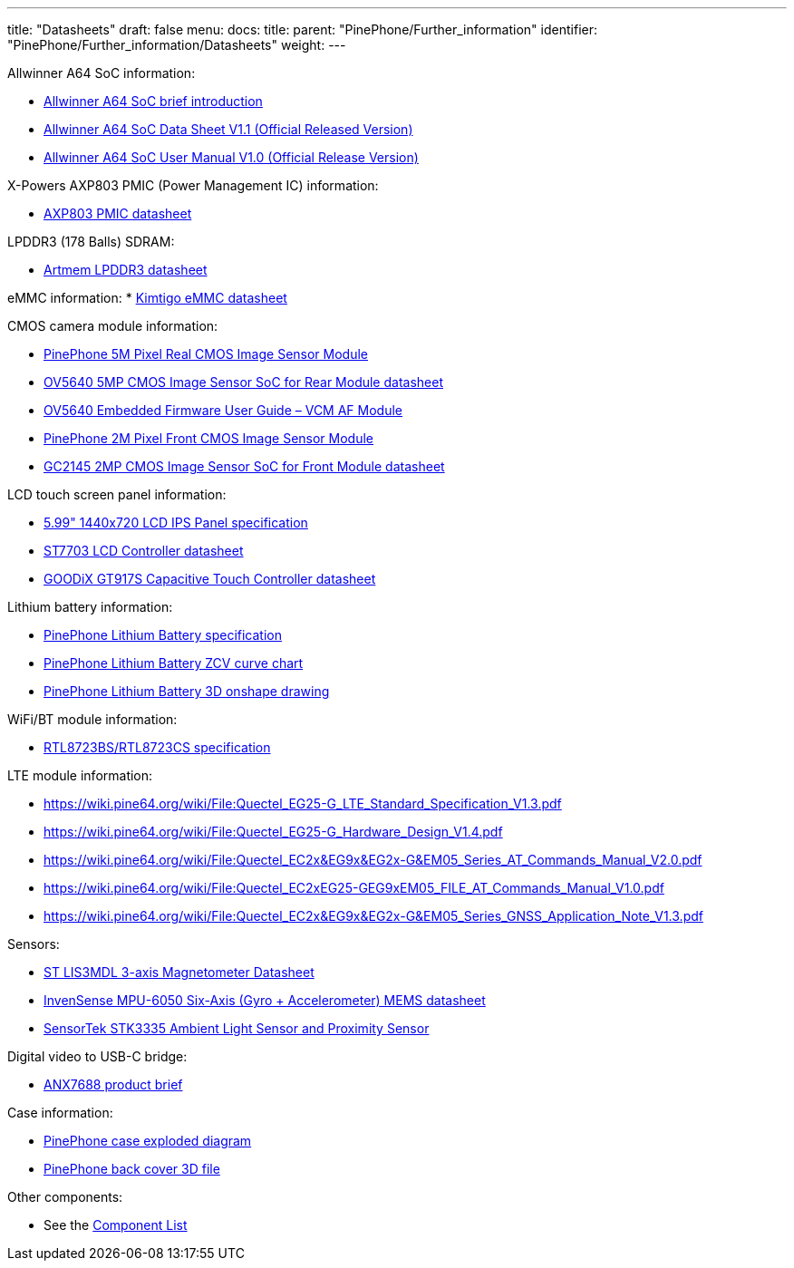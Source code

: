 ---
title: "Datasheets"
draft: false
menu:
  docs:
    title:
    parent: "PinePhone/Further_information"
    identifier: "PinePhone/Further_information/Datasheets"
    weight: 
---


Allwinner A64 SoC information:

* https://files.pine64.org/doc/datasheet/pine64/A64%20brief%20v1.0%2020150323.pdf[Allwinner A64 SoC brief introduction]
* https://files.pine64.org/doc/datasheet/pine64/A64_Datasheet_V1.1.pdf[Allwinner A64 SoC Data Sheet V1.1 (Official Released Version)]
* https://files.pine64.org/doc/datasheet/pine64/Allwinner_A64_User_Manual_V1.0.pdf[Allwinner A64 SoC User Manual V1.0 (Official Release Version)]

X-Powers AXP803 PMIC (Power Management IC) information:

* https://files.pine64.org/doc/datasheet/pine64/AXP803_Datasheet_V1.0.pdf[AXP803 PMIC datasheet]

LPDDR3 (178 Balls) SDRAM:

* https://files.pine64.org/doc/datasheet/pinephone/ATL3A1632H12A_mobile_lpddr3_11x11.5_v1.0_1600.pdf[Artmem LPDDR3 datasheet]

eMMC information:
* https://files.pine64.org/doc/datasheet/pinephone/Kimtigo_fbga153_16_32_64_eMMC_datasheet_v1.3.pdf[Kimtigo eMMC datasheet]

CMOS camera module information:

* https://files.pine64.org/doc/datasheet/pinephone/QZ01-rear-2019-0717(HW)%20Model.pdf[PinePhone 5M Pixel Real CMOS Image Sensor Module]
* https://files.pine64.org/doc/datasheet/pinephone/OV5640_datasheet.pdf[OV5640 5MP CMOS Image Sensor SoC for Rear Module datasheet]
* https://usermanual.wiki/Document/OV5640FirmwareUserGuideV10.952852672.pdf[OV5640 Embedded Firmware User Guide&nbsp;&ndash; VCM AF Module]
* https://files.pine64.org/doc/datasheet/pinephone/QZ01-front-2019-0717(HW)%20Model.pdf[PinePhone 2M Pixel Front CMOS Image Sensor Module]
* https://files.pine64.org/doc/datasheet/pinephone/GC2145%20CSP%20DataSheet%20release%20V1.0_20131201.pdf[GC2145 2MP CMOS Image Sensor SoC for Front Module datasheet]

LCD touch screen panel information:

* https://files.pine64.org/doc/datasheet/pinephone/PinePhone%20LCD-QZ01.pdf[5.99" 1440x720 LCD IPS Panel specification]
* https://files.pine64.org/doc/datasheet/pinephone/ST7703_DS_v01_20160128.pdf[ST7703 LCD Controller datasheet]
* https://files.pine64.org/doc/datasheet/pinephone/GT917S-Datasheet.pdf[GOODiX GT917S Capacitive Touch Controller datasheet]

Lithium battery information:

* https://files.pine64.org/doc/datasheet/pinephone/PinePhone%20QZ01%20Battery%20Specification.pdf[PinePhone Lithium Battery specification]
* https://files.pine64.org/doc/datasheet/pinephone/PinePhone%20QZ01%20Battery%20ZCV%20Curve%20Chart.xlsx[PinePhone Lithium Battery ZCV curve chart]
* https://cad.onshape.com/documents/5194d6303f021e6f300b70a0/w/7b63ac4c32ed63dfd78c7840/e/5d43c0ce5b665bae10082a08[PinePhone Lithium Battery 3D onshape drawing]

WiFi/BT module information:

* https://files.pine64.org/doc/datasheet/pine64/RTL8723BS.pdf[RTL8723BS/RTL8723CS specification]

LTE module information:

* https://wiki.pine64.org/wiki/File:Quectel_EG25-G_LTE_Standard_Specification_V1.3.pdf
* https://wiki.pine64.org/wiki/File:Quectel_EG25-G_Hardware_Design_V1.4.pdf
* https://wiki.pine64.org/wiki/File:Quectel_EC2x&EG9x&EG2x-G&EM05_Series_AT_Commands_Manual_V2.0.pdf
* https://wiki.pine64.org/wiki/File:Quectel_EC2xEG25-GEG9xEM05_FILE_AT_Commands_Manual_V1.0.pdf
* https://wiki.pine64.org/wiki/File:Quectel_EC2x&EG9x&EG2x-G&EM05_Series_GNSS_Application_Note_V1.3.pdf

Sensors:

* https://www.st.com/en/mems-and-sensors/lis3mdl.html[ST LIS3MDL 3-axis Magnetometer Datasheet]
* https://www.invensense.com/products/motion-tracking/6-axis/mpu-6050/[InvenSense MPU-6050 Six-Axis (Gyro + Accelerometer) MEMS datasheet]
* https://www.sensortek.com.tw/en/product/Proximity_Sensor_with_ALS.html[SensorTek STK3335 Ambient Light Sensor and Proximity Sensor]

Digital video to USB-C bridge:

* https://www.analogix.com/en/system/files/AA-002281-PB-6-ANX7688_Product_Brief.pdf[ANX7688 product brief]

Case information:

* https://files.pine64.org/doc/datasheet/pinephone/PinePhone%20Exploded%20Diagram%20ver%201.0.pdf[PinePhone case exploded diagram]
* https://files.pine64.org/doc/datasheet/pinephone/PinePhone%20Back%20Cover.stp[PinePhone back cover 3D file]

Other components:

* See the link:/documentation/PinePhone/Further_information/Components_list[Component List]

